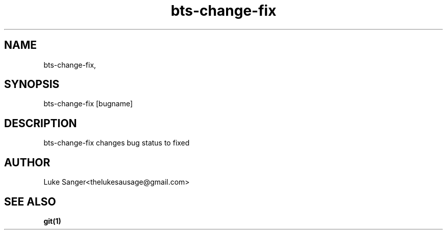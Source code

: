 .TH bts-change-fix 1 "8 April 2016" "version 0.1"
.SH NAME
bts-change-fix, 
.SH SYNOPSIS
bts-change-fix [bugname]
.SH DESCRIPTION
bts-change-fix changes bug status to fixed
.SH AUTHOR
Luke Sanger<thelukesausage@gmail.com>
.SH "SEE ALSO"
.BR git(1)
